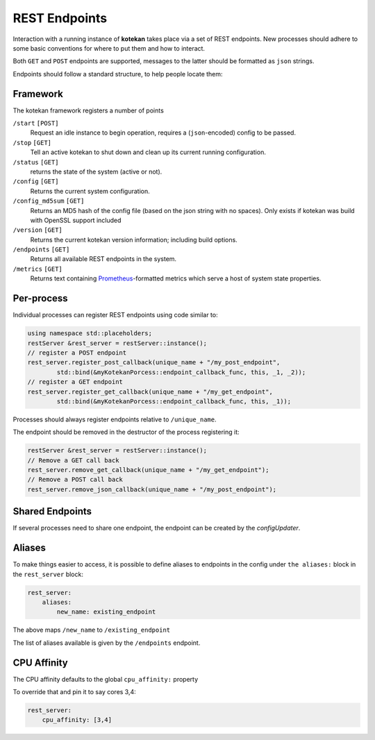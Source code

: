 **************
REST Endpoints
**************

Interaction with a running instance of **kotekan** takes place via a set of REST endpoints.
New processes should adhere to some basic conventions for where to put them and how to interact.

Both ``GET`` and ``POST`` endpoints are supported,
messages to the latter should be formatted as ``json`` strings.

Endpoints should follow a standard structure, to help people locate them:


Framework
**************
The kotekan framework registers a number of points

``/start`` ``[POST]``
    Request an idle instance to begin operation,
    requires a (``json``-encoded) config to be passed.

``/stop`` ``[GET]``
    Tell an active kotekan to shut down and clean up its
    current running configuration.

``/status`` ``[GET]``
    returns the state of the system (active or not).

``/config`` ``[GET]``
    Returns the current system configuration.

``/config_md5sum`` ``[GET]``
    Returns an MD5 hash of the config file (based on the json string with no spaces).
    Only exists if kotekan was build with OpenSSL support included

``/version`` ``[GET]``
    Returns the current kotekan version information; including build options.

``/endpoints`` ``[GET]``
    Returns all available REST endpoints in the system.

``/metrics`` ``[GET]``
    Returns text containing `Prometheus <https://prometheus.io/>`_-formatted
    metrics which serve a host of system state properties.


Per-process
**************
Individual processes can register REST endpoints using code similar to:

.. code-block:: c++

    using namespace std::placeholders;
    restServer &rest_server = restServer::instance();
    // register a POST endpoint
    rest_server.register_post_callback(unique_name + "/my_post_endpoint",
            std::bind(&myKotekanPorcess::endpoint_callback_func, this, _1, _2));
    // register a GET endpoint
    rest_server.register_get_callback(unique_name + "/my_get_endpoint",
            std::bind(&myKotekanPorcess::endpoint_callback_func, this, _1));

Processes should always register endpoints relative to ``/unique_name``.

The endpoint should be removed in the destructor of the process registering it:

.. code-block:: c++

    restServer &rest_server = restServer::instance();
    // Remove a GET call back
    rest_server.remove_get_callback(unique_name + "/my_get_endpoint");
    // Remove a POST call back
    rest_server.remove_json_callback(unique_name + "/my_post_endpoint");

Shared Endpoints
*****************
If several processes need to share one endpoint, the endpoint can be created by the `configUpdater`.

.. doxygenclass:: configUpdater

Aliases
**************
To make things easier to access, it is possible to define aliases to endpoints in
the config under ``the aliases:`` block in the ``rest_server`` block:

.. code-block:: json-object

    rest_server:
        aliases:
            new_name: existing_endpoint

The above maps ``/new_name`` to ``/existing_endpoint``

The list of aliases available is given by the ``/endpoints`` endpoint.

CPU Affinity
**************
The CPU affinity defaults to the global ``cpu_affinity:`` property

To override that and pin it to say cores 3,4:

.. code-block:: json-object

    rest_server:
        cpu_affinity: [3,4]
